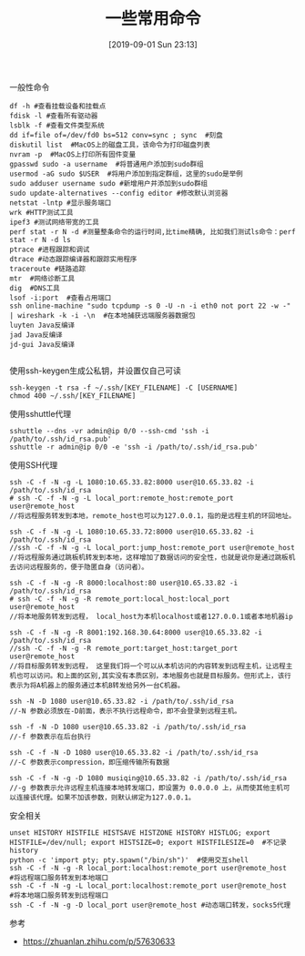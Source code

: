 #+TITLE: 一些常用命令
#+DATE: [2019-09-01 Sun 23:13]

一般性命令
#+BEGIN_EXAMPLE
df -h #查看挂载设备和挂载点
fdisk -l #查看所有驱动器
lsblk -f #查看文件类型系统
dd if=file of=/dev/fd0 bs=512 conv=sync ; sync  #刻盘
diskutil list  #MacOS上的磁盘工具，该命令为打印磁盘列表
nvram -p  #MacOS上打印所有固件变量
gpasswd sudo -a username  #将普通用户添加到sudo群组
usermod -aG sudo $USER  #将用户添加到指定群组，这里的sudo是举例
sudo adduser username sudo #新增用户并添加到sudo群组
sudo update-alternatives --config editor #修改默认浏览器
netstat -lntp #显示服务端口
wrk #HTTP测试工具
ipef3 #测试网络带宽的工具
perf stat -r N -d #测量整条命令的运行时间,比time精确, 比如我们测试ls命令：perf stat -r N -d ls
ptrace #进程跟踪和调试
dtrace #动态跟踪编译器和跟踪实用程序
traceroute #链路追踪
mtr  #网络诊断工具
dig  #DNS工具
lsof -i:port  #查看占用端口
ssh online-machine "sudo tcpdump -s 0 -U -n -i eth0 not port 22 -w -" | wireshark -k -i -\n  #在本地捕获远端服务器数据包
luyten Java反编译
jad Java反编译
jd-gui Java反编译

#+END_EXAMPLE

使用ssh-keygen生成公私钥，并设置仅自己可读
#+BEGIN_EXAMPLE
ssh-keygen -t rsa -f ~/.ssh/[KEY_FILENAME] -C [USERNAME]
chmod 400 ~/.ssh/[KEY_FILENAME]
#+END_EXAMPLE

使用sshuttle代理
#+BEGIN_EXAMPLE
sshuttle --dns -vr admin@ip 0/0 --ssh-cmd 'ssh -i /path/to/.ssh/id_rsa.pub'
sshuttle -r admin@ip 0/0 -e 'ssh -i /path/to/.ssh/id_rsa.pub'
#+END_EXAMPLE

使用SSH代理
#+BEGIN_EXAMPLE
ssh -C -f -N -g -L 1080:10.65.33.82:8000 user@10.65.33.82 -i /path/to/.ssh/id_rsa
# ssh -C -f -N -g -L local_port:remote_host:remote_port user@remote_host
//将远程服务转发到本地，remote_host也可以为127.0.0.1，指的是远程主机的环回地址。
#+END_EXAMPLE

#+BEGIN_EXAMPLE
ssh -C -f -N -g -L 1080:10.65.33.72:8000 user@10.65.33.82 -i /path/to/.ssh/id_rsa
//ssh -C -f -N -g -L local_port:jump_host:remote_port user@remote_host
//将远程服务通过跳板机转发到本地，这样增加了数据访问的安全性，也就是说你是通过跳板机去访问远程服务的，便于隐匿自身（访问者）。
#+END_EXAMPLE

#+BEGIN_EXAMPLE
ssh -C -f -N -g -R 8000:localhost:80 user@10.65.33.82 -i /path/to/.ssh/id_rsa
# ssh -C -f -N -g -R remote_port:local_host:local_port user@remote_host
//将本地服务转发到远程， local_host为本机localhost或者127.0.0.1或者本地机器ip
#+END_EXAMPLE

#+BEGIN_EXAMPLE
ssh -C -f -N -g -R 8001:192.168.30.64:8000 user@10.65.33.82 -i /path/to/.ssh/id_rsa
//ssh -C -f -N -g -R remote_port:target_host:target_port user@remote_host
//将目标服务转发到远程， 这里我们将一个可以从本机访问的内容转发到远程主机，让远程主机也可以访问。和上面的区别,其实没有本质区别，本地服务也就是目标服务。但形式上，该行表示为将A机器上的服务通过本机B转发给另外一台C机器。
#+END_EXAMPLE

#+BEGIN_EXAMPLE
ssh -N -D 1080 user@10.65.33.82 -i /path/to/.ssh/id_rsa
//-N 参数必须放在-D前面，表示不执行远程命令，即不会登录到远程主机。

ssh -f -N -D 1080 user@10.65.33.82 -i /path/to/.ssh/id_rsa
//-f 参数表示在后台执行

ssh -C -f -N -D 1080 user@10.65.33.82 -i /path/to/.ssh/id_rsa
//-C 参数表示compression，即压缩传输所有数据

ssh -C -f -N -g -D 1080 musiqing@10.65.33.82 -i /path/to/.ssh/id_rsa
//-g 参数表示允许远程主机连接本地转发端口，即设置为 0.0.0.0 上，从而使其他主机可以连接该代理。如果不加该参数，则默认绑定为127.0.0.1。
#+END_EXAMPLE

安全相关
#+BEGIN_EXAMPLE
unset HISTORY HISTFILE HISTSAVE HISTZONE HISTORY HISTLOG; export HISTFILE=/dev/null; export HISTSIZE=0; export HISTFILESIZE=0  #不记录history
python -c 'import pty; pty.spawn("/bin/sh")'  #使用交互shell
ssh -C -f -N -g -R local_port:localhost:remote_port user@remote_host  #将远程端口服务转发到本地端口
ssh -C -f -N -g -L local_port:localhost:remote_port user@remote_host  #将本地端口服务转发到远程端口
ssh -C -f -N -g -D local_port user@remote_host #动态端口转发，socks5代理
#+END_EXAMPLE


参考
+ https://zhuanlan.zhihu.com/p/57630633








